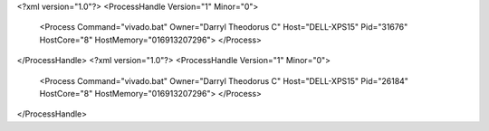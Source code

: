 <?xml version="1.0"?>
<ProcessHandle Version="1" Minor="0">
    <Process Command="vivado.bat" Owner="Darryl Theodorus C" Host="DELL-XPS15" Pid="31676" HostCore="8" HostMemory="016913207296">
    </Process>
</ProcessHandle>
<?xml version="1.0"?>
<ProcessHandle Version="1" Minor="0">
    <Process Command="vivado.bat" Owner="Darryl Theodorus C" Host="DELL-XPS15" Pid="26184" HostCore="8" HostMemory="016913207296">
    </Process>
</ProcessHandle>

